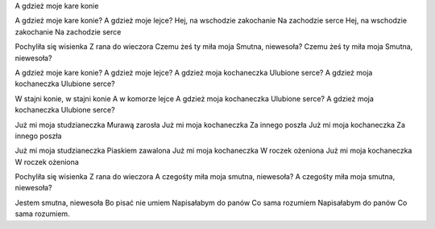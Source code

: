 A gdzież moje kare konie



A gdzież moje kare konie?
A gdzież moje lejce?
Hej, na wschodzie zakochanie
Na zachodzie serce
Hej, na wschodzie zakochanie
Na zachodzie serce
 
Pochyliła się wisienka
Z rana do wieczora
Czemu żeś ty miła moja
Smutna, niewesoła?
Czemu żeś ty miła moja
Smutna, niewesoła?
 
A gdzież moje kare konie?
A gdzież moje lejce?
A gdzież moja kochaneczka
Ulubione serce?
A gdzież moja kochaneczka
Ulubione serce?
 
W stajni konie, w stajni konie
A w komorze lejce
A gdzież moja kochaneczka
Ulubione serce?
A gdzież moja kochaneczka
Ulubione serce?
 
Już mi moja studzianeczka
Murawą zarosła
Już mi moja kochaneczka
Za innego poszła
Już mi moja kochaneczka
Za innego poszła
 
Już mi moja studzianeczka
Piaskiem zawalona
Już mi moja kochaneczka
W roczek ożeniona
Już mi moja kochaneczka
W roczek ożeniona
 
Pochyliła się wisienka
Z rana do wieczora
A czegośty miła moja
smutna, niewesoła?
A czegośty miła moja
smutna, niewesoła?
 
Jestem smutna, niewesoła
Bo pisać nie umiem
Napisałabym do panów
Co sama rozumiem
Napisałabym do panów
Co sama rozumiem.﻿
